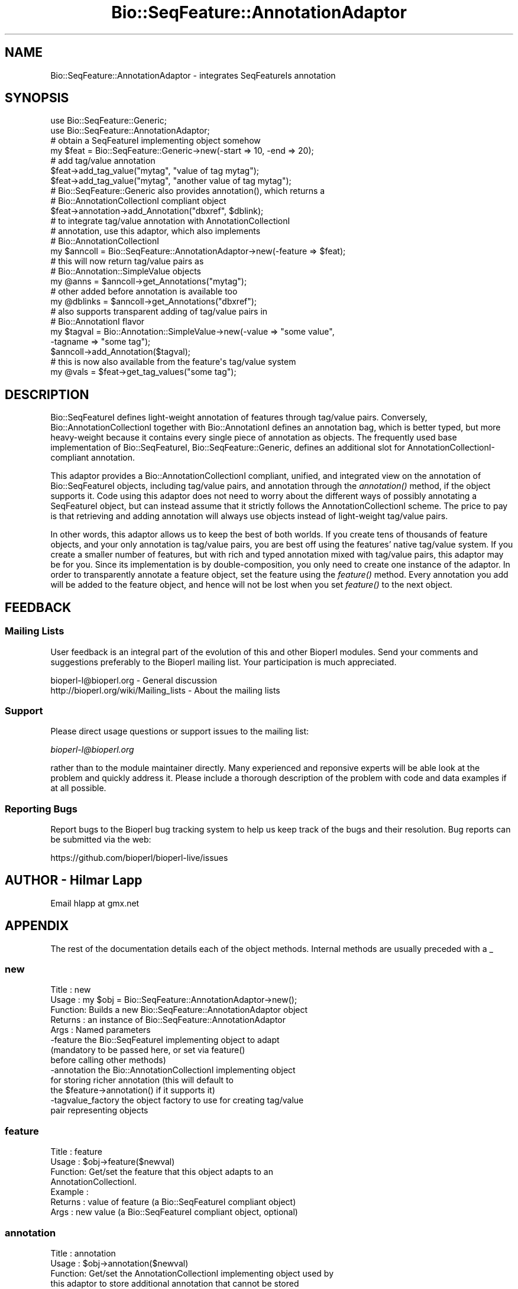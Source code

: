 .\" Automatically generated by Pod::Man 2.27 (Pod::Simple 3.28)
.\"
.\" Standard preamble:
.\" ========================================================================
.de Sp \" Vertical space (when we can't use .PP)
.if t .sp .5v
.if n .sp
..
.de Vb \" Begin verbatim text
.ft CW
.nf
.ne \\$1
..
.de Ve \" End verbatim text
.ft R
.fi
..
.\" Set up some character translations and predefined strings.  \*(-- will
.\" give an unbreakable dash, \*(PI will give pi, \*(L" will give a left
.\" double quote, and \*(R" will give a right double quote.  \*(C+ will
.\" give a nicer C++.  Capital omega is used to do unbreakable dashes and
.\" therefore won't be available.  \*(C` and \*(C' expand to `' in nroff,
.\" nothing in troff, for use with C<>.
.tr \(*W-
.ds C+ C\v'-.1v'\h'-1p'\s-2+\h'-1p'+\s0\v'.1v'\h'-1p'
.ie n \{\
.    ds -- \(*W-
.    ds PI pi
.    if (\n(.H=4u)&(1m=24u) .ds -- \(*W\h'-12u'\(*W\h'-12u'-\" diablo 10 pitch
.    if (\n(.H=4u)&(1m=20u) .ds -- \(*W\h'-12u'\(*W\h'-8u'-\"  diablo 12 pitch
.    ds L" ""
.    ds R" ""
.    ds C` ""
.    ds C' ""
'br\}
.el\{\
.    ds -- \|\(em\|
.    ds PI \(*p
.    ds L" ``
.    ds R" ''
.    ds C`
.    ds C'
'br\}
.\"
.\" Escape single quotes in literal strings from groff's Unicode transform.
.ie \n(.g .ds Aq \(aq
.el       .ds Aq '
.\"
.\" If the F register is turned on, we'll generate index entries on stderr for
.\" titles (.TH), headers (.SH), subsections (.SS), items (.Ip), and index
.\" entries marked with X<> in POD.  Of course, you'll have to process the
.\" output yourself in some meaningful fashion.
.\"
.\" Avoid warning from groff about undefined register 'F'.
.de IX
..
.nr rF 0
.if \n(.g .if rF .nr rF 1
.if (\n(rF:(\n(.g==0)) \{
.    if \nF \{
.        de IX
.        tm Index:\\$1\t\\n%\t"\\$2"
..
.        if !\nF==2 \{
.            nr % 0
.            nr F 2
.        \}
.    \}
.\}
.rr rF
.\"
.\" Accent mark definitions (@(#)ms.acc 1.5 88/02/08 SMI; from UCB 4.2).
.\" Fear.  Run.  Save yourself.  No user-serviceable parts.
.    \" fudge factors for nroff and troff
.if n \{\
.    ds #H 0
.    ds #V .8m
.    ds #F .3m
.    ds #[ \f1
.    ds #] \fP
.\}
.if t \{\
.    ds #H ((1u-(\\\\n(.fu%2u))*.13m)
.    ds #V .6m
.    ds #F 0
.    ds #[ \&
.    ds #] \&
.\}
.    \" simple accents for nroff and troff
.if n \{\
.    ds ' \&
.    ds ` \&
.    ds ^ \&
.    ds , \&
.    ds ~ ~
.    ds /
.\}
.if t \{\
.    ds ' \\k:\h'-(\\n(.wu*8/10-\*(#H)'\'\h"|\\n:u"
.    ds ` \\k:\h'-(\\n(.wu*8/10-\*(#H)'\`\h'|\\n:u'
.    ds ^ \\k:\h'-(\\n(.wu*10/11-\*(#H)'^\h'|\\n:u'
.    ds , \\k:\h'-(\\n(.wu*8/10)',\h'|\\n:u'
.    ds ~ \\k:\h'-(\\n(.wu-\*(#H-.1m)'~\h'|\\n:u'
.    ds / \\k:\h'-(\\n(.wu*8/10-\*(#H)'\z\(sl\h'|\\n:u'
.\}
.    \" troff and (daisy-wheel) nroff accents
.ds : \\k:\h'-(\\n(.wu*8/10-\*(#H+.1m+\*(#F)'\v'-\*(#V'\z.\h'.2m+\*(#F'.\h'|\\n:u'\v'\*(#V'
.ds 8 \h'\*(#H'\(*b\h'-\*(#H'
.ds o \\k:\h'-(\\n(.wu+\w'\(de'u-\*(#H)/2u'\v'-.3n'\*(#[\z\(de\v'.3n'\h'|\\n:u'\*(#]
.ds d- \h'\*(#H'\(pd\h'-\w'~'u'\v'-.25m'\f2\(hy\fP\v'.25m'\h'-\*(#H'
.ds D- D\\k:\h'-\w'D'u'\v'-.11m'\z\(hy\v'.11m'\h'|\\n:u'
.ds th \*(#[\v'.3m'\s+1I\s-1\v'-.3m'\h'-(\w'I'u*2/3)'\s-1o\s+1\*(#]
.ds Th \*(#[\s+2I\s-2\h'-\w'I'u*3/5'\v'-.3m'o\v'.3m'\*(#]
.ds ae a\h'-(\w'a'u*4/10)'e
.ds Ae A\h'-(\w'A'u*4/10)'E
.    \" corrections for vroff
.if v .ds ~ \\k:\h'-(\\n(.wu*9/10-\*(#H)'\s-2\u~\d\s+2\h'|\\n:u'
.if v .ds ^ \\k:\h'-(\\n(.wu*10/11-\*(#H)'\v'-.4m'^\v'.4m'\h'|\\n:u'
.    \" for low resolution devices (crt and lpr)
.if \n(.H>23 .if \n(.V>19 \
\{\
.    ds : e
.    ds 8 ss
.    ds o a
.    ds d- d\h'-1'\(ga
.    ds D- D\h'-1'\(hy
.    ds th \o'bp'
.    ds Th \o'LP'
.    ds ae ae
.    ds Ae AE
.\}
.rm #[ #] #H #V #F C
.\" ========================================================================
.\"
.IX Title "Bio::SeqFeature::AnnotationAdaptor 3"
.TH Bio::SeqFeature::AnnotationAdaptor 3 "2018-08-31" "perl v5.18.2" "User Contributed Perl Documentation"
.\" For nroff, turn off justification.  Always turn off hyphenation; it makes
.\" way too many mistakes in technical documents.
.if n .ad l
.nh
.SH "NAME"
Bio::SeqFeature::AnnotationAdaptor \- integrates SeqFeatureIs annotation
.SH "SYNOPSIS"
.IX Header "SYNOPSIS"
.Vb 2
\&   use Bio::SeqFeature::Generic;
\&   use Bio::SeqFeature::AnnotationAdaptor;
\&
\&   # obtain a SeqFeatureI implementing object somehow
\&   my $feat = Bio::SeqFeature::Generic\->new(\-start => 10, \-end => 20);
\&
\&   # add tag/value annotation
\&   $feat\->add_tag_value("mytag", "value of tag mytag");
\&   $feat\->add_tag_value("mytag", "another value of tag mytag");
\&
\&   # Bio::SeqFeature::Generic also provides annotation(), which returns a
\&   # Bio::AnnotationCollectionI compliant object
\&   $feat\->annotation\->add_Annotation("dbxref", $dblink);
\&
\&   # to integrate tag/value annotation with AnnotationCollectionI
\&   # annotation, use this adaptor, which also implements
\&   # Bio::AnnotationCollectionI
\&   my $anncoll = Bio::SeqFeature::AnnotationAdaptor\->new(\-feature => $feat);
\&
\&   # this will now return tag/value pairs as
\&   # Bio::Annotation::SimpleValue objects
\&   my @anns = $anncoll\->get_Annotations("mytag");
\&   # other added before annotation is available too
\&   my @dblinks = $anncoll\->get_Annotations("dbxref");
\&
\&   # also supports transparent adding of tag/value pairs in
\&   # Bio::AnnotationI flavor
\&   my $tagval = Bio::Annotation::SimpleValue\->new(\-value => "some value",
\&                                                  \-tagname => "some tag");
\&   $anncoll\->add_Annotation($tagval);
\&   # this is now also available from the feature\*(Aqs tag/value system
\&   my @vals = $feat\->get_tag_values("some tag");
.Ve
.SH "DESCRIPTION"
.IX Header "DESCRIPTION"
Bio::SeqFeatureI defines light-weight annotation of features
through tag/value pairs. Conversely, Bio::AnnotationCollectionI
together with Bio::AnnotationI defines an annotation bag, which is
better typed, but more heavy-weight because it contains every single
piece of annotation as objects. The frequently used base
implementation of Bio::SeqFeatureI, Bio::SeqFeature::Generic, defines
an additional slot for AnnotationCollectionI-compliant annotation.
.PP
This adaptor provides a Bio::AnnotationCollectionI compliant,
unified, and integrated view on the annotation of Bio::SeqFeatureI
objects, including tag/value pairs, and annotation through the
\&\fIannotation()\fR method, if the object supports it. Code using this
adaptor does not need to worry about the different ways of possibly
annotating a SeqFeatureI object, but can instead assume that it
strictly follows the AnnotationCollectionI scheme. The price to pay is
that retrieving and adding annotation will always use objects instead
of light-weight tag/value pairs.
.PP
In other words, this adaptor allows us to keep the best of both
worlds. If you create tens of thousands of feature objects, and your
only annotation is tag/value pairs, you are best off using the
features' native tag/value system. If you create a smaller number of
features, but with rich and typed annotation mixed with tag/value
pairs, this adaptor may be for you. Since its implementation is by
double-composition, you only need to create one instance of the
adaptor. In order to transparently annotate a feature object, set the
feature using the \fIfeature()\fR method. Every annotation you add will be
added to the feature object, and hence will not be lost when you set
\&\fIfeature()\fR to the next object.
.SH "FEEDBACK"
.IX Header "FEEDBACK"
.SS "Mailing Lists"
.IX Subsection "Mailing Lists"
User feedback is an integral part of the evolution of this and other
Bioperl modules. Send your comments and suggestions preferably to
the Bioperl mailing list.  Your participation is much appreciated.
.PP
.Vb 2
\&  bioperl\-l@bioperl.org                  \- General discussion
\&  http://bioperl.org/wiki/Mailing_lists  \- About the mailing lists
.Ve
.SS "Support"
.IX Subsection "Support"
Please direct usage questions or support issues to the mailing list:
.PP
\&\fIbioperl\-l@bioperl.org\fR
.PP
rather than to the module maintainer directly. Many experienced and
reponsive experts will be able look at the problem and quickly
address it. Please include a thorough description of the problem
with code and data examples if at all possible.
.SS "Reporting Bugs"
.IX Subsection "Reporting Bugs"
Report bugs to the Bioperl bug tracking system to help us keep track
of the bugs and their resolution. Bug reports can be submitted via the
web:
.PP
.Vb 1
\&  https://github.com/bioperl/bioperl\-live/issues
.Ve
.SH "AUTHOR \- Hilmar Lapp"
.IX Header "AUTHOR - Hilmar Lapp"
Email hlapp at gmx.net
.SH "APPENDIX"
.IX Header "APPENDIX"
The rest of the documentation details each of the object methods.
Internal methods are usually preceded with a _
.SS "new"
.IX Subsection "new"
.Vb 10
\& Title   : new
\& Usage   : my $obj = Bio::SeqFeature::AnnotationAdaptor\->new();
\& Function: Builds a new Bio::SeqFeature::AnnotationAdaptor object
\& Returns : an instance of Bio::SeqFeature::AnnotationAdaptor
\& Args    : Named parameters
\&            \-feature    the Bio::SeqFeatureI implementing object to adapt
\&                        (mandatory to be passed here, or set via feature()
\&                        before calling other methods)
\&            \-annotation the Bio::AnnotationCollectionI implementing object
\&                        for storing richer annotation (this will default to
\&                        the $feature\->annotation() if it supports it)
\&            \-tagvalue_factory the object factory to use for creating tag/value
\&                        pair representing objects
.Ve
.SS "feature"
.IX Subsection "feature"
.Vb 7
\& Title   : feature
\& Usage   : $obj\->feature($newval)
\& Function: Get/set the feature that this object adapts to an
\&           AnnotationCollectionI.
\& Example :
\& Returns : value of feature (a Bio::SeqFeatureI compliant object)
\& Args    : new value (a Bio::SeqFeatureI compliant object, optional)
.Ve
.SS "annotation"
.IX Subsection "annotation"
.Vb 5
\& Title   : annotation
\& Usage   : $obj\->annotation($newval)
\& Function: Get/set the AnnotationCollectionI implementing object used by
\&           this adaptor to store additional annotation that cannot be stored
\&           by the SeqFeatureI itself.
\&
\&           If requested before having been set, the value will default to the
\&           annotation object of the feature if it has one.
\& Example :
\& Returns : value of annotation (a Bio::AnnotationCollectionI compliant object)
\& Args    : new value (a Bio::AnnotationCollectionI compliant object, optional)
.Ve
.SH "AnnotationCollectionI implementing methods"
.IX Header "AnnotationCollectionI implementing methods"
.SS "get_all_annotation_keys"
.IX Subsection "get_all_annotation_keys"
.Vb 5
\& Title   : get_all_annotation_keys
\& Usage   : $ac\->get_all_annotation_keys()
\& Function: gives back a list of annotation keys, which are simple text strings
\& Returns : list of strings
\& Args    : none
.Ve
.SS "get_Annotations"
.IX Subsection "get_Annotations"
.Vb 5
\& Title   : get_Annotations
\& Usage   : my @annotations = $collection\->get_Annotations(\*(Aqkey\*(Aq)
\& Function: Retrieves all the Bio::AnnotationI objects for a specific key
\& Returns : list of Bio::AnnotationI \- empty if no objects stored for a key
\& Args    : string which is key for annotations
.Ve
.SS "get_num_of_annotations"
.IX Subsection "get_num_of_annotations"
.Vb 5
\& Title   : get_num_of_annotations
\& Usage   : my $count = $collection\->get_num_of_annotations()
\& Function: Returns the count of all annotations stored in this collection
\& Returns : integer
\& Args    : none
.Ve
.SH "Implementation specific functions \- to allow adding"
.IX Header "Implementation specific functions - to allow adding"
.SS "add_Annotation"
.IX Subsection "add_Annotation"
.Vb 6
\& Title   : add_Annotation
\& Usage   : $self\->add_Annotation(\*(Aqreference\*(Aq,$object);
\&           $self\->add_Annotation($object,\*(AqBio::MyInterface::DiseaseI\*(Aq);
\&           $self\->add_Annotation($object);
\&           $self\->add_Annotation(\*(Aqdisease\*(Aq,$object,\*(AqBio::MyInterface::DiseaseI\*(Aq);
\& Function: Adds an annotation for a specific key.
\&
\&           If the key is omitted, the object to be added must provide a value
\&           via its tagname().
\&
\&           If the archetype is provided, this and future objects added under
\&           that tag have to comply with the archetype and will be rejected
\&           otherwise.
\&
\&           This implementation will add all Bio::Annotation::SimpleValue
\&           objects to the adapted features as tag/value pairs. Caveat: this
\&           may potentially result in information loss if a derived object
\&           is supplied.
\&
\& Returns : none
\& Args    : annotation key (\*(Aqdisease\*(Aq, \*(Aqdblink\*(Aq, ...)
\&           object to store (must be Bio::AnnotationI compliant)
\&           [optional] object archetype to map future storage of object
\&                      of these types to
.Ve
.SS "remove_Annotations"
.IX Subsection "remove_Annotations"
.Vb 4
\& Title   : remove_Annotations
\& Usage   :
\& Function: Remove the annotations for the specified key from this
\&           collection.
\&
\&           If the key happens to be a tag, then the tag is removed
\&           from the feature.
\&
\& Example :
\& Returns : an array Bio::AnnotationI compliant objects which were stored
\&           under the given key(s)
\& Args    : the key(s) (tag name(s), one or more strings) for which to
\&           remove annotations (optional; if none given, flushes all
\&           annotations)
.Ve
.SH "Additional methods"
.IX Header "Additional methods"
.SS "tagvalue_object_factory"
.IX Subsection "tagvalue_object_factory"
.Vb 5
\& Title   : tagvalue_object_factory
\& Usage   : $obj\->tagval_object_factory($newval)
\& Function: Get/set the object factory to use for creating objects that
\&           represent tag/value pairs (e.g.,
\&           Bio::Annotation::SimpleValue).
\&
\&           The object to be created is expected to follow
\&           Bio::Annotation::SimpleValue in terms of supported
\&           arguments at creation time, and the methods.
\&
\& Example :
\& Returns : A Bio::Factory::ObjectFactoryI compliant object
\& Args    : new value (a Bio::Factory::ObjectFactoryI compliant object,
\&           optional)
.Ve
